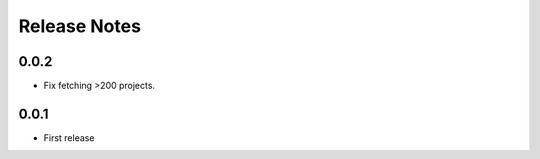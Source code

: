 .. SPDX-FileCopyrightText: 2024 Anna <cyber@sysrq.in>
.. SPDX-License-Identifier: CC0-1.0

Release Notes
=============

0.0.2
-----

* Fix fetching >200 projects.

0.0.1
-----

* First release
